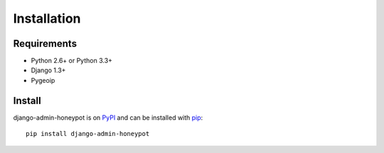 ============
Installation
============

Requirements
============

* Python 2.6+ or Python 3.3+
* Django 1.3+
* Pygeoip

Install
=======

django-admin-honeypot is on `PyPI`_ and can be installed with `pip`_:

::

    pip install django-admin-honeypot

.. _PyPI: http://pypi.python.org/
.. _pip: http://www.pip-installer.org/
